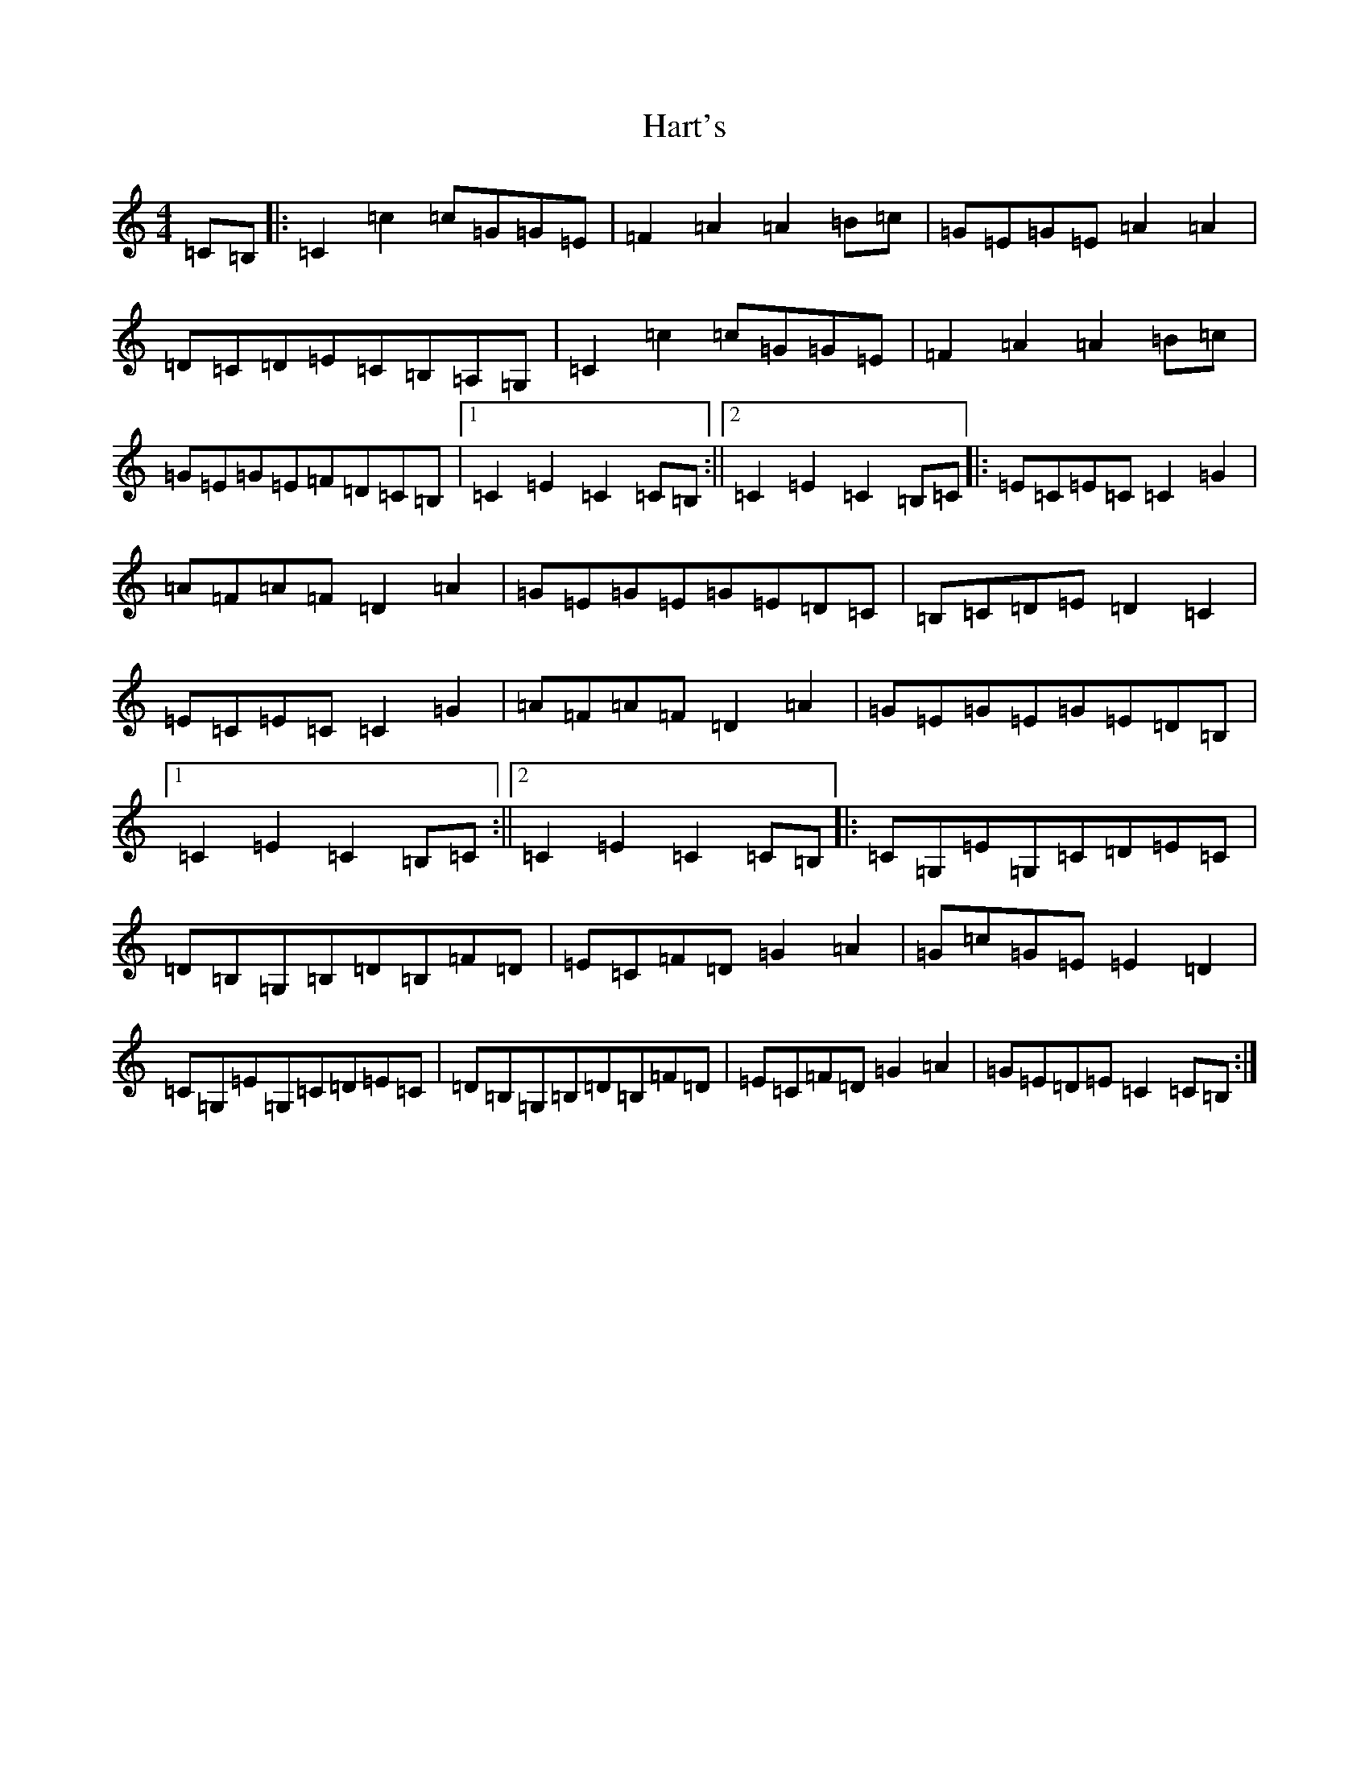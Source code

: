 X: 8766
T: Hart's
S: https://thesession.org/tunes/2016#setting2016
R: hornpipe
M:4/4
L:1/8
K: C Major
=C=B,|:=C2=c2=c=G=G=E|=F2=A2=A2=B=c|=G=E=G=E=A2=A2|=D=C=D=E=C=B,=A,=G,|=C2=c2=c=G=G=E|=F2=A2=A2=B=c|=G=E=G=E=F=D=C=B,|1=C2=E2=C2=C=B,:||2=C2=E2=C2=B,=C|:=E=C=E=C=C2=G2|=A=F=A=F=D2=A2|=G=E=G=E=G=E=D=C|=B,=C=D=E=D2=C2|=E=C=E=C=C2=G2|=A=F=A=F=D2=A2|=G=E=G=E=G=E=D=B,|1=C2=E2=C2=B,=C:||2=C2=E2=C2=C=B,|:=C=G,=E=G,=C=D=E=C|=D=B,=G,=B,=D=B,=F=D|=E=C=F=D=G2=A2|=G=c=G=E=E2=D2|=C=G,=E=G,=C=D=E=C|=D=B,=G,=B,=D=B,=F=D|=E=C=F=D=G2=A2|=G=E=D=E=C2=C=B,:|